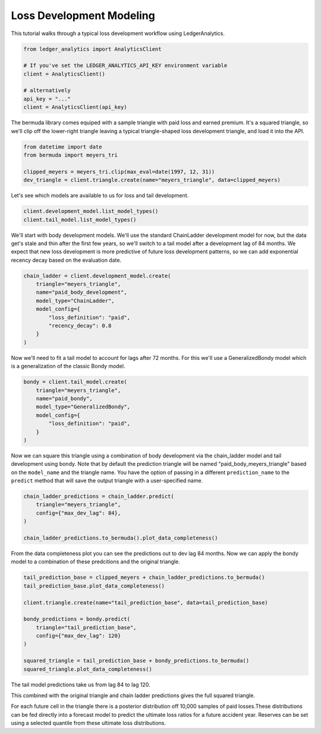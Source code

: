 Loss Development Modeling
================================

This tutorial walks through a typical loss development
workflow using LedgerAnalytics.

..  code:: python

    from ledger_analytics import AnalyticsClient

    # If you've set the LEDGER_ANALYTICS_API_KEY environment variable
    client = AnalyticsClient()

    # alternatively
    api_key = "..."
    client = AnalyticsClient(api_key)

The bermuda library comes equiped with a sample triangle with paid loss
and earned premium. It's a squared triangle, so we'll clip off the 
lower-right triangle leaving a typical triangle-shaped loss development
triangle, and load it into the API.

..  code:: python

    from datetime import date
    from bermuda import meyers_tri

    clipped_meyers = meyers_tri.clip(max_eval=date(1997, 12, 31)) 
    dev_triangle = client.triangle.create(name="meyers_triangle", data=clipped_meyers)

.. image:: clipped_meyers.png

Let's see which models are available to us for loss and tail development.

..  code:: python

    client.development_model.list_model_types()
    client.tail_model.list_model_types()

We'll start with body development models. We'll use the standard ChainLadder 
development model for now, but the data get's stale and thin after the 
first few years, so we'll switch to a tail model after a development 
lag of 84 months. We expect that new loss development is more predictive
of future loss development patterns, so we can add exponential recency decay
based on the evaluation date.

..  code:: python

    chain_ladder = client.development_model.create(
        triangle="meyers_triangle",
        name="paid_body_development",
        model_type="ChainLadder",
        model_config={
            "loss_definition": "paid",
            "recency_decay": 0.8
        }
    )

Now we'll need to fit a tail model to account for lags after 72 months. For this we'll
use a GeneralizedBondy model which is a generalization of the classic Bondy model.

..  code:: python

    bondy = client.tail_model.create(
        triangle="meyers_triangle",
        name="paid_bondy",
        model_type="GeneralizedBondy",
        model_config={
            "loss_definition": "paid",
        }
    )

Now we can square this triangle using a combination of body development via the chain_ladder model and
tail development using bondy. Note that by default the prediction triangle will be named "paid_body_meyers_triangle" based on the ``model_name`` and the triangle name. You have the option of passing in a different ``prediction_name`` to the ``predict`` method that will save the output triangle with a user-specified name.

.. code:: python

    chain_ladder_predictions = chain_ladder.predict(
        triangle="meyers_triangle",
        config={"max_dev_lag": 84},
    )

    chain_ladder_predictions.to_bermuda().plot_data_completeness()

.. image:: chain_ladder_prediction.png

From the data completeness plot you can see the predictions out to dev lag 84 months. Now
we can apply the bondy model to a combination of these predcitions and the original triangle.

.. image:: tail_prediction_base.png


.. code:: python

   tail_prediction_base = clipped_meyers + chain_ladder_predictions.to_bermuda()
   tail_prediction_base.plot_data_completeness()

   client.triangle.create(name="tail_prediction_base", data=tail_prediction_base)

   bondy_predictions = bondy.predict(
       triangle="tail_prediction_base",
       config={"max_dev_lag": 120}
   )

   squared_triangle = tail_prediction_base + bondy_predictions.to_bermuda()
   squared_triangle.plot_data_completeness()

The tail model predictions take us from lag 84 to lag 120.

.. image:: tail_predictions.png

This combined with the original triangle and chain ladder predictions gives the full squared triangle.

.. image:: squared_triangle.png

For each future cell in the triangle there is a posterior distribution off 10,000 samples of paid losses.These distributions can be fed directly into a forecast model to predict the ultimate loss ratios for a future accident year. Reserves can be set using a selected quantile from these ultimate loss distributions.


